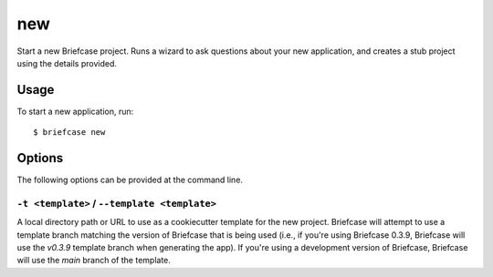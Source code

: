 ===
new
===

Start a new Briefcase project. Runs a wizard to ask questions about your new
application, and creates a stub project using the details provided.

Usage
=====

To start a new application, run::

    $ briefcase new

Options
=======

The following options can be provided at the command line.

``-t <template>`` / ``--template <template>``
---------------------------------------------

A local directory path or URL to use as a cookiecutter template for the new
project. Briefcase will attempt to use a template branch matching the version
of Briefcase that is being used (i.e., if you're using Briefcase 0.3.9,
Briefcase will use the `v0.3.9` template branch when generating the app).
If you're using a development version of Briefcase, Briefcase will use the
`main` branch of the template.
